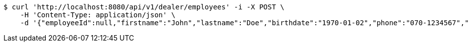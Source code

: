 [source,bash]
----
$ curl 'http://localhost:8080/api/v1/dealer/employees' -i -X POST \
    -H 'Content-Type: application/json' \
    -d '{"employeeId":null,"firstname":"John","lastname":"Doe","birthdate":"1970-01-02","phone":"070-1234567","email":"john@mail.com","username":"johnDoe","acl":["EMPLOYEE"],"password":"password"}'
----